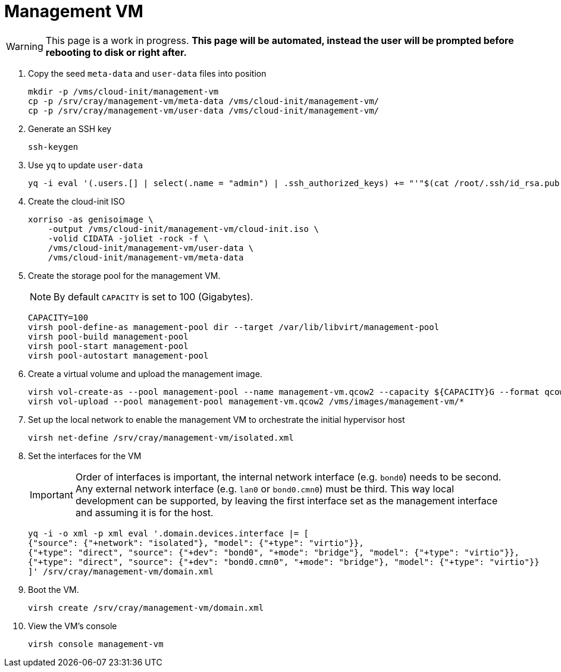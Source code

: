 = Management VM
:toc:
:toclevels: 3

WARNING: This page is a work in progress. *This page will be automated, instead the user will be prompted before rebooting to disk or right after.*

. Copy the seed `meta-data` and `user-data` files into position
+
[source,code]
----
mkdir -p /vms/cloud-init/management-vm
cp -p /srv/cray/management-vm/meta-data /vms/cloud-init/management-vm/
cp -p /srv/cray/management-vm/user-data /vms/cloud-init/management-vm/
----
. Generate an SSH key
+
[source,code]
----
ssh-keygen
----
. Use `yq` to update `user-data`
+
[source,code]
----
yq -i eval '(.users.[] | select(.name = "admin") | .ssh_authorized_keys) += "'"$(cat /root/.ssh/id_rsa.pub)"'"' /vms/cloud-init/management-vm/user-data
----
. Create the cloud-init ISO
+
[source,bash]
----
xorriso -as genisoimage \
    -output /vms/cloud-init/management-vm/cloud-init.iso \
    -volid CIDATA -joliet -rock -f \
    /vms/cloud-init/management-vm/user-data \
    /vms/cloud-init/management-vm/meta-data
----
. Create the storage pool for the management VM.
+
NOTE: By default `CAPACITY` is set to 100 (Gigabytes).
+
[source,bash]
----
CAPACITY=100
virsh pool-define-as management-pool dir --target /var/lib/libvirt/management-pool
virsh pool-build management-pool
virsh pool-start management-pool
virsh pool-autostart management-pool
----
. Create a virtual volume and upload the management image.
+
[source,bash]
----
virsh vol-create-as --pool management-pool --name management-vm.qcow2 --capacity ${CAPACITY}G --format qcow2
virsh vol-upload --pool management-pool management-vm.qcow2 /vms/images/management-vm/*
----
. Set up the local network to enable the management VM to orchestrate the initial hypervisor host
+
// FIXME: This is not fully implemented yet, and serves as scaffolding. At this time, the network has no connectivity.
+
[source,bash]
----
virsh net-define /srv/cray/management-vm/isolated.xml
----
. Set the interfaces for the VM
+
IMPORTANT: Order of interfaces is important, the internal network interface (e.g. `bond0`) needs to be second.
Any external network interface (e.g. `lan0` or `bond0.cmn0`) must be third. This way local development can be supported,
by leaving the first interface set as the management interface and assuming it is for the host.
+
[source,bash]
----
yq -i -o xml -p xml eval '.domain.devices.interface |= [
{"source": {"+network": "isolated"}, "model": {"+type": "virtio"}},
{"+type": "direct", "source": {"+dev": "bond0", "+mode": "bridge"}, "model": {"+type": "virtio"}},
{"+type": "direct", "source": {"+dev": "bond0.cmn0", "+mode": "bridge"}, "model": {"+type": "virtio"}}
]' /srv/cray/management-vm/domain.xml
----
. Boot the VM.
+
[source,bash]
----
virsh create /srv/cray/management-vm/domain.xml
----
. View the VM's console
+
[source,bash]
----
virsh console management-vm
----